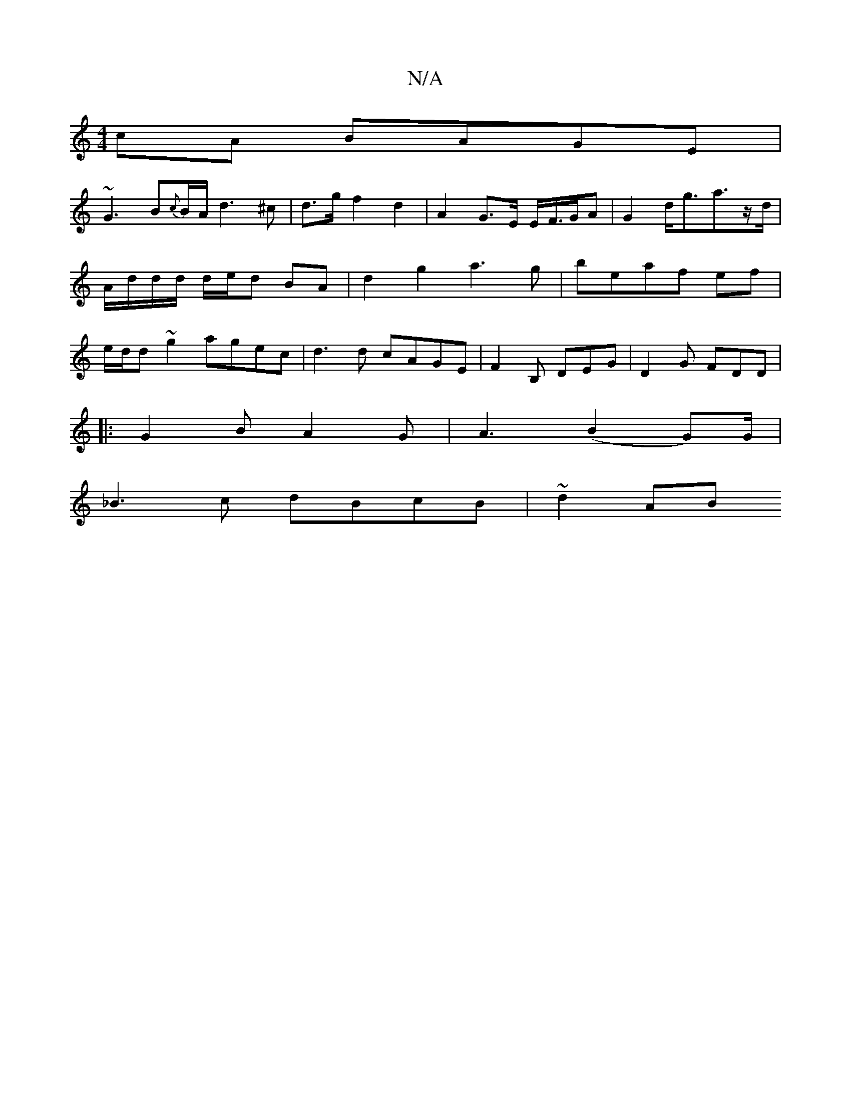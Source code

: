 X:1
T:N/A
M:4/4
R:N/A
K:Cmajor
cA BAGE|
~G3B{c}B/A/2d3^c | d>g f2 d2 | A2 G>E E/F/>GA | G2 d<ga3/2z/2d/ | A/d/d/d/ d/e/d BA | d2 g2 a3g|beaf ef | e/d/d ~g2 agec | d3 d cAGE|F2B, DEG|D2G FDD|
|:G2B A2G|A3 (B2G)/G/ |
_B3c dBcB|~d2AB 